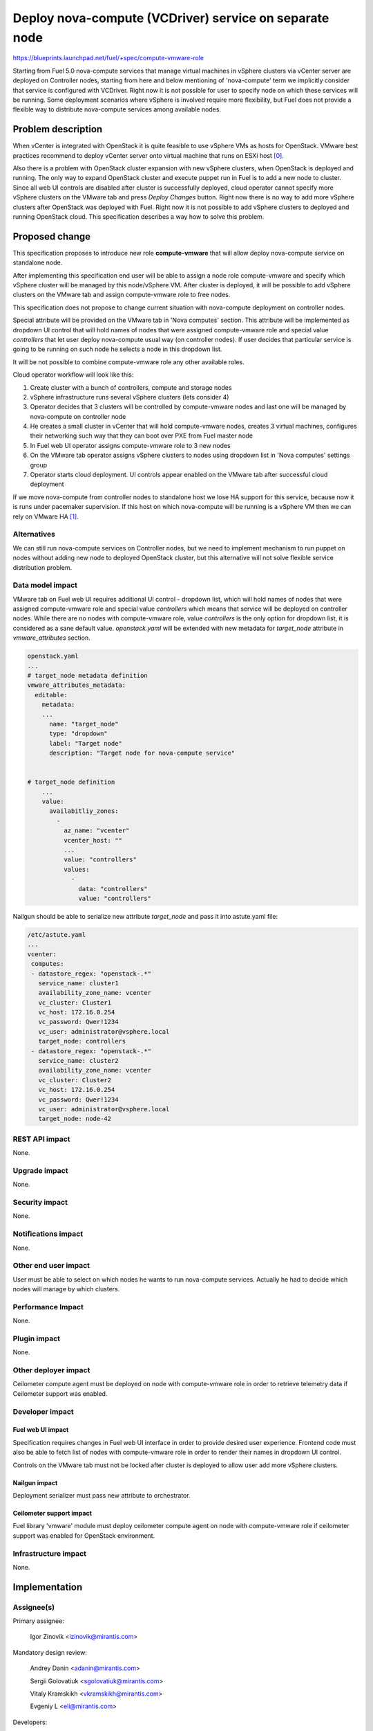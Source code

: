 ..
 This work is licensed under a Creative Commons Attribution 3.0 Unported
 License.

 http://creativecommons.org/licenses/by/3.0/legalcode

=======================================================
Deploy nova-compute (VCDriver) service on separate node
=======================================================

https://blueprints.launchpad.net/fuel/+spec/compute-vmware-role

Starting from Fuel 5.0 nova-compute services that manage virtual machines in
vSphere clusters via vCenter server are deployed on Controller nodes, starting
from here and below mentioning of 'nova-compute' term we implicitly consider
that service is configured with VCDriver.  Right now it is not possible for
user to specify node on which these services will be running.  Some deployment
scenarios where vSphere is involved require more flexibility, but Fuel does not
provide a flexible way to distribute nova-compute services among available
nodes.


Problem description
===================

When vCenter is integrated with OpenStack it is quite feasible to use vSphere
VMs as hosts for OpenStack.  VMware best practices recommend to deploy vCenter
server onto virtual machine that runs on ESXi host [0]_.

Also there is a problem with OpenStack cluster expansion with new vSphere
clusters, when OpenStack is deployed and running.  The only way to expand
OpenStack cluster and execute puppet run in Fuel is to add a new node to
cluster.  Since all web UI controls are disabled after cluster is successfully
deployed, cloud operator cannot specify more vSphere clusters on the VMware tab
and press *Deploy Changes* button.  Right now there is no way to add more
vSphere clusters after OpenStack was deployed with Fuel.  Right now it is not
possible to add vSphere clusters to deployed and running OpenStack cloud. This
specification describes a way how to solve this problem.


Proposed change
===============

This specification proposes to introduce new role **compute-vmware** that will
allow deploy nova-compute service on standalone node.

After implementing this specification end user will be able to assign a node
role compute-vmware and specify which vSphere cluster will be managed by
this node/vSphere VM.  After cluster is deployed, it will be possible to add
vSphere clusters on the VMware tab and assign compute-vmware role to free
nodes.

This specification does not propose to change current situation with
nova-compute deployment on controller nodes.

Special attribute will be provided on the VMware tab in 'Nova computes'
section.  This attribute will be implemented as dropdown UI control that will
hold names of nodes that were assigned compute-vmware role and special value
*controllers* that let user deploy nova-compute usual way (on controller
nodes).  If user decides that particular service is going to be running on such
node he selects a node in this dropdown list.

It will be not possible to combine compute-vmware role any other available
roles.

Cloud operator workflow will look like this:

#. Create cluster with a bunch of controllers, compute and storage nodes

#. vSphere infrastructure runs several vSphere clusters (lets consider 4)

#. Operator decides that 3 clusters will be controlled by compute-vmware
   nodes and last one will be managed by nova-compute on controller node

#. He creates a small cluster in vCenter that will hold compute-vmware
   nodes, creates 3 virtual machines, configures their networking such way that
   they can boot over PXE from Fuel master node

#. In Fuel web UI operator assigns compute-vmware role to 3 new nodes

#. On the VMware tab operator assigns vSphere clusters to nodes using dropdown
   list in 'Nova computes' settings group

#. Operator starts cloud deployment.  UI controls appear enabled on the VMware
   tab after successful cloud deployment

If we move nova-compute from controller nodes to standalone host we lose HA
support for this service, because now it is runs under pacemaker supervision.
If this host on which nova-compute will be running is a vSphere VM then we can
rely on VMware HA [1]_.


Alternatives
------------

We can still run nova-compute services on Controller nodes, but we need to
implement mechanism to run puppet on nodes without adding new node to deployed
OpenStack cluster, but this alternative will not solve flexible service
distribution problem.


Data model impact
-----------------

VMware tab on Fuel web UI requires additional UI control - dropdown list, which
will hold names of nodes that were assigned compute-vmware role and special
value *controllers* which means that service will be deployed on controller
nodes.  While there are no nodes with compute-vmware role, value *controllers*
is the only option for dropdown list, it is considered as a sane default value.
*openstack.yaml* will be extended with new metadata for *target_node* attribute
in *vmware_attributes* section.

.. code-block:: yaml

    openstack.yaml
    ...
    # target_node metadata definition
    vmware_attributes_metadata:
      editable:
        metadata:
        ...
          name: "target_node"
          type: "dropdown"
          label: "Target node"
          description: "Target node for nova-compute service"


    # target_node definition
        ...
        value:
          availabitliy_zones:
            -
              az_name: "vcenter"
              vcenter_host: ""
              ...
              value: "controllers"
              values:
                -
                  data: "controllers"
                  value: "controllers"

Nailgun should be able to serialize new attribute *target_node* and pass it
into astute.yaml file:

.. code-block:: yaml

    /etc/astute.yaml
    ...
    vcenter:
     computes:
     - datastore_regex: "openstack-.*"
       service_name: cluster1
       availability_zone_name: vcenter
       vc_cluster: Cluster1
       vc_host: 172.16.0.254
       vc_password: Qwer!1234
       vc_user: administrator@vsphere.local
       target_node: controllers
     - datastore_regex: "openstack-.*"
       service_name: cluster2
       availability_zone_name: vcenter
       vc_cluster: Cluster2
       vc_host: 172.16.0.254
       vc_password: Qwer!1234
       vc_user: administrator@vsphere.local
       target_node: node-42


REST API impact
---------------

None.

Upgrade impact
--------------

None.

Security impact
---------------

None.

Notifications impact
--------------------

None.

Other end user impact
---------------------

User must be able to select on which nodes he wants to run nova-compute
services. Actually he had to decide which nodes will manage by which clusters.


Performance Impact
------------------

None.

Plugin impact
-------------

None.

Other deployer impact
---------------------

Ceilometer compute agent must be deployed on node with compute-vmware role in
order to retrieve telemetry data if Ceilometer support was enabled.


Developer impact
----------------

Fuel web UI impact
~~~~~~~~~~~~~~~~~~
Specification requires changes in Fuel web UI interface in order to provide
desired user experience.  Frontend code must also be able to fetch list of
nodes with compute-vmware role in order to render their names in dropdown UI
control.

Controls on the VMware tab must not be locked after cluster is deployed to
allow user add more vSphere clusters.

Nailgun impact
~~~~~~~~~~~~~~

Deployment serializer must pass new attribute to orchestrator.

Ceilometer support impact
~~~~~~~~~~~~~~~~~~~~~~~~~

Fuel library 'vmware' module must deploy ceilometer compute agent on node with
compute-vmware role if ceilometer support was enabled for OpenStack
environment.


Infrastructure impact
---------------------

None.


Implementation
==============

Assignee(s)
-----------

Primary assignee:

  Igor Zinovik <izinovik@mirantis.com>

Mandatory design review:

  Andrey Danin <adanin@mirantis.com>

  Sergii Golovatiuk <sgolovatiuk@mirantis.com>

  Vitaly Kramskikh <vkramskikh@mirantis.com>

  Evgeniy L <eli@mirantis.com>

Developers:

  Nailgun

  Andriy Popovich <apopovych@mirantis.com>

  Fuel web UI

  Anton Zemlyanov <azemlyanov@mirantis.com>

  Fuel-library

  Igor Zinovik <izinovik@mirantis.com>

Quality assurance

  Okesandr Kosse <okosse@mirantis.com>

  Olesia Tsvigun <otsvigun@mirantis.com>

Work Items
----------

* [Nailgun] Add new role to Nailgun database
* [Nailgun] Restrict combining compute-vmware with other roles
* [Nailgun] Modify deployment serializer
* [UI] Implement function that will fetch names of nodes with compute-vmware
  role
* [UI] Implement dropdown UI control for nodes on the VMware tab
* [UI] Allow controls on the VMware tab stay enabled after successful cluster
  deployment
* [Fuel-library] Implement deployment task that will deploy nova-compute
* [Fuel-library] Extend Fuel deployment graph with new task
* [Fuel-library] Implement ceilometer compute agent deployment actions


Dependencies
============

None.


Testing
=======

Following test cases must be implemented:

* Cluster with nova-compute only on controllers

  * Create a cluster with vCenter support
  * Skip adding vmware-compute hosts
  * Deploy the cluster

* Cluster with nova-compute on controllers and compute-vmware nodes

  * Create a cluster with vCenter support
  * Add one vmware-compute node
  * Assign vSphere cluster to vmware-compute node
  * Deploy the cluster

* Ceilometer enabled cluster with nova-compute on controllers and
  compute-vmware nodes

* Cluster with nova-compute only on compute-vmware nodes

  * Create a cluster with vCenter support
  * Add vmware-compute nodes; amount of nodes must be equal to number of
    vSphere clusters
  * Assign vSphere clusters to vmware-compute nodes
  * Deploy cluster

* Add vSphere cluster to OpenStack environment with nova-computes running only
  on controllers

* Add vSphere cluster to OpenStack environment with nova-computes running on
  controllers and compute-vmware nodes

* Add vSphere cluster to OpenStack environment with nova-computes running only
  on compute-vmware nodes

Acceptance criteria
-------------------

User can deploy nova-compute service on node with compute-vmware role.


Documentation Impact
====================

Documentation must describe new role, what problems it solves, what limitations
are related to new role.


References
==========

.. [0] http://www.vmware.com/files/pdf/vcenter/VMware-vCenter-Server-5.5-Technical-Whitepaper.pdf

.. [1] http://www.vmware.com/files/pdf/VMwareHA_twp.pdf
